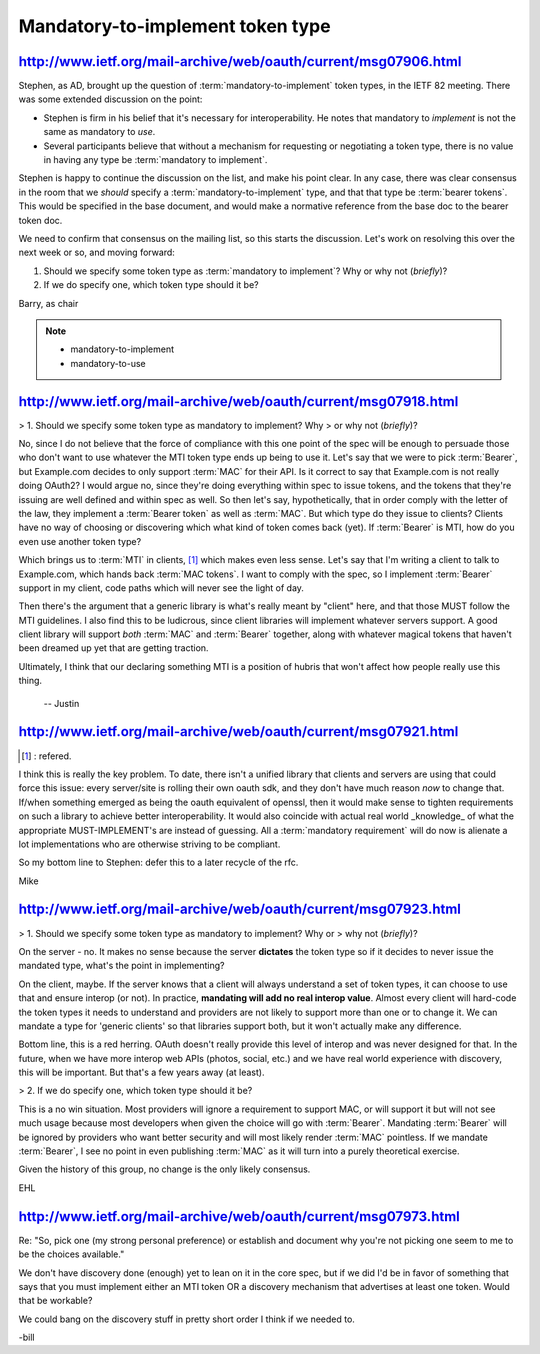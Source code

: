 Mandatory-to-implement token type
====================================================================================================


http://www.ietf.org/mail-archive/web/oauth/current/msg07906.html
----------------------------------------------------------------------------------------------------

Stephen, as AD, brought up the question of :term:`mandatory-to-implement`
token types, in the IETF 82 meeting.  There was some extended
discussion on the point:

- Stephen is firm in his belief that it's necessary for interoperability.  
  He notes that mandatory to *implement* is not the same as mandatory to *use*.

- Several participants believe 
  that without a mechanism for requesting or negotiating a token type, 
  there is no value in having any type be :term:`mandatory to implement`.

Stephen is happy to continue the discussion on the list, and make his point clear.  
In any case, 
there was clear consensus in the room that we *should* specify a :term:`mandatory-to-implement` type, 
and that that type be :term:`bearer tokens`.  
This would be specified in the base document, 
and would make a normative reference from the base doc to the bearer token doc.

We need to confirm that consensus on the mailing list, 
so this starts the discussion.  
Let's work on resolving this over the next week or so, and moving forward:

1. Should we specify some token type as :term:`mandatory to implement`?  
   Why or why not (*briefly*)?

2. If we do specify one, which token type should it be?

Barry, as chair

.. note::
    - mandatory-to-implement
    - mandatory-to-use

http://www.ietf.org/mail-archive/web/oauth/current/msg07918.html
----------------------------------------------------------------------------------------------------

> 1. Should we specify some token type as mandatory to implement?  Why
> or why not (*briefly*)?

No, 
since I do not believe that the force of compliance with this one point of the spec 
will be enough to persuade those who don't want to use
whatever the MTI token type ends up being to use it. 
Let's say that we were to pick :term:`Bearer`, 
but Example.com decides to only support :term:`MAC` for their API. 
Is it correct to say that Example.com is not really doing OAuth2? 
I would argue no, 
since they're doing everything within spec to issue tokens, 
and the tokens that they're issuing are well defined and within spec as well. 
So then let's say, hypothetically, that in order comply with the letter of the law, 
they implement a :term:`Bearer token` as well as :term:`MAC`. 
But which type do they issue to clients? 
Clients have no way of choosing or discovering which what kind of token comes back (yet). 
If :term:`Bearer` is MTI, how do you even use another token type?

Which brings us to :term:`MTI` in clients,  [#]_
which makes even less sense. 
Let's say that I'm writing a client to talk to Example.com, 
which hands back :term:`MAC tokens`. 
I want to comply with the spec, 
so I implement :term:`Bearer` support in my client, 
code paths which will never see the light of day. 

Then there's the argument 
that a generic library is what's really meant by "client" here, 
and that those MUST follow the MTI guidelines. 
I also find this to be ludicrous, since client libraries will implement whatever servers support. 
A good client library will support *both* :term:`MAC` and :term:`Bearer` together, 
along with whatever magical tokens that haven't been dreamed up yet that are getting traction.

Ultimately, I think that our declaring something MTI is a position of
hubris that won't affect how people really use this thing.

 -- Justin

http://www.ietf.org/mail-archive/web/oauth/current/msg07921.html
----------------------------------------------------------------------------------------------------

.. [#] : refered.

I think this is really the key problem. 
To date, there isn't a unified library that clients and servers are using 
that could force this issue: 
every server/site is rolling their own oauth sdk, 
and they don't have much reason *now* to change that.  
If/when something emerged as being the oauth equivalent of openssl, 
then it would make sense to tighten requirements on such a library 
to achieve better interoperability. 
It would also coincide with actual real world _knowledge_ of 
what the appropriate MUST-IMPLEMENT's are instead of guessing.
All a :term:`mandatory requirement` will do now is alienate a lot implementations 
who are otherwise striving to be compliant.

So my bottom line to Stephen: 
defer this to a later recycle of the rfc.

Mike


http://www.ietf.org/mail-archive/web/oauth/current/msg07923.html
----------------------------------------------------------------------------------------------------

> 1. Should we specify some token type as mandatory to implement?  Why or
> why not (*briefly*)?

On the server - no. 
It makes no sense 
because the server **dictates** the token type 
so if it decides to never issue the mandated type, 
what's the point in implementing?

On the client, maybe. 
If the server knows that a client will always understand a set of token types, 
it can choose to use that and ensure interop (or not). 
In practice, 
**mandating will add no real interop value**. 
Almost every client will hard-code the token types 
it needs to understand and providers are not likely to support more than one or to change it. 
We can mandate a type for 'generic clients' so that libraries support both, 
but it won't actually make any difference.

Bottom line, 
this is a red herring. 
OAuth doesn't really provide this level of interop and was never designed for that. 
In the future, 
when we have more interop web APIs (photos, social, etc.) 
and we have real world experience with discovery, 
this will be important. But that's a few years away (at least).
 
> 2. If we do specify one, which token type should it be?

This is a no win situation. 
Most providers will ignore a requirement to support MAC, 
or will support it but will not see much usage because most developers 
when given the choice will go with :term:`Bearer`. 
Mandating :term:`Bearer` will be ignored by providers who want better security 
and will most likely render :term:`MAC` pointless. 
If we mandate :term:`Bearer`, 
I see no point in even publishing :term:`MAC` 
as it will turn into a purely theoretical exercise.

Given the history of this group, 
no change is the only likely consensus.

EHL

http://www.ietf.org/mail-archive/web/oauth/current/msg07973.html
----------------------------------------------------------------------------------------------------

Re: "So, pick one (my strong personal preference) or establish and
document why you're not picking one seem to me to be the choices
available."

We don't have discovery done (enough) 
yet to lean on it in the core spec, 
but if we did I'd be in favor of something that says 
that you must implement either an MTI token 
OR a discovery mechanism that advertises at least one token.  
Would that be workable?  

We could bang on the discovery stuff in pretty short order I think if we needed to.

-bill



